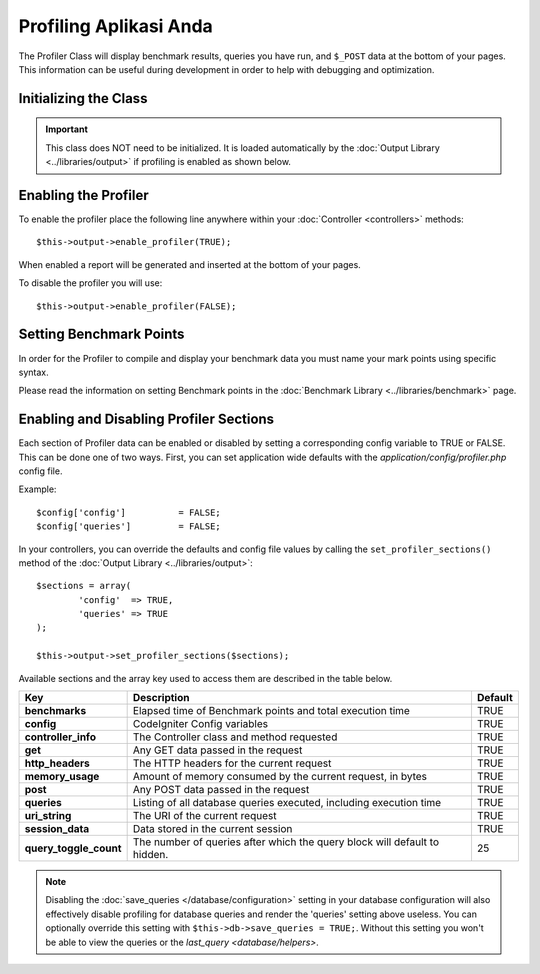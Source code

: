 #######################
Profiling Aplikasi Anda
#######################

The Profiler Class will display benchmark results, queries you have run,
and ``$_POST`` data at the bottom of your pages. This information can be
useful during development in order to help with debugging and
optimization.

Initializing the Class
======================

.. important:: This class does NOT need to be initialized. It is loaded
	automatically by the :doc:`Output Library <../libraries/output>`
	if profiling is enabled as shown below.

Enabling the Profiler
=====================

To enable the profiler place the following line anywhere within your
:doc:`Controller <controllers>` methods::

	$this->output->enable_profiler(TRUE);

When enabled a report will be generated and inserted at the bottom of
your pages.

To disable the profiler you will use::

	$this->output->enable_profiler(FALSE);

Setting Benchmark Points
========================

In order for the Profiler to compile and display your benchmark data you
must name your mark points using specific syntax.

Please read the information on setting Benchmark points in the
:doc:`Benchmark Library <../libraries/benchmark>` page.

Enabling and Disabling Profiler Sections
========================================

Each section of Profiler data can be enabled or disabled by setting a
corresponding config variable to TRUE or FALSE. This can be done one of
two ways. First, you can set application wide defaults with the
*application/config/profiler.php* config file.

Example::

	$config['config']          = FALSE;
	$config['queries']         = FALSE;

In your controllers, you can override the defaults and config file
values by calling the ``set_profiler_sections()`` method of the
:doc:`Output Library <../libraries/output>`::

	$sections = array(
		'config'  => TRUE,
		'queries' => TRUE
	);

	$this->output->set_profiler_sections($sections);

Available sections and the array key used to access them are described
in the table below.

======================= =================================================================== ========
Key                     Description                                                         Default
======================= =================================================================== ========
**benchmarks**          Elapsed time of Benchmark points and total execution time           TRUE
**config**              CodeIgniter Config variables                                        TRUE
**controller_info**     The Controller class and method requested                           TRUE
**get**                 Any GET data passed in the request                                  TRUE
**http_headers**        The HTTP headers for the current request                            TRUE
**memory_usage**        Amount of memory consumed by the current request, in bytes          TRUE
**post**                Any POST data passed in the request                                 TRUE
**queries**             Listing of all database queries executed, including execution time  TRUE
**uri_string**          The URI of the current request                                      TRUE
**session_data**        Data stored in the current session                                  TRUE
**query_toggle_count**  The number of queries after which the query block will default to   25
                        hidden.
======================= =================================================================== ========

.. note:: Disabling the :doc:`save_queries </database/configuration>` setting in
	your database configuration will also effectively disable profiling for
	database queries and render the 'queries' setting above useless. You can
	optionally override this setting with ``$this->db->save_queries = TRUE;``.
	Without this setting you won't be able to view the queries or the
	`last_query <database/helpers>`.
